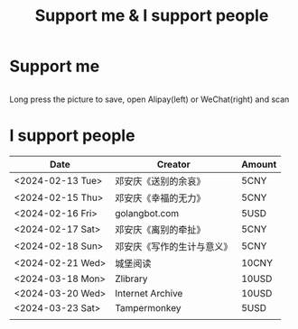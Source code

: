 #+TITLE: Support me & I support people

* Support me

#+BEGIN_EXPORT html
<div class="support-img">
  <a href="https://patreon.com/tianheg" target="_blank">
    <img src="https://img.shields.io/badge/dynamic/json?url=https%3A%2F%2Fwww.patreon.com%2Fapi%2Fcampaigns%2F7474345&query=data.attributes.patron_count&suffix=%20Patrons&color=FF5441&label=Patreon&logo=Patreon&logoColor=FF5441&style=for-the-badge" alt="Patreon">
  </a>
  <div class="b">
    <img src="/images/alipay.webp" alt="支付宝收款码">
    <img src="/images/wechatpay.webp" alt="微信赞赏码">
  </div>
</div>
<style>
.b {
  display: flex;
  justify-content: center;

  img {
    width: 50%;
    margin-inline: 20px;
  }
}
</style>
#+END_EXPORT

Long press the picture to save, open Alipay(left) or WeChat(right) and scan

* I support people

| Date             | Creator                    | Amount  |
|------------------+----------------------------+-------|
| <2024-02-13 Tue> | 邓安庆《送别的余哀》       | 5CNY  |
| <2024-02-15 Thu> | 邓安庆《幸福的无力》       | 5CNY  |
| <2024-02-16 Fri> | golangbot.com              | 5USD  |
| <2024-02-17 Sat> | 邓安庆《离别的牵扯》       | 5CNY  |
| <2024-02-18 Sun> | 邓安庆《写作的生计与意义》 | 5CNY  |
| <2024-02-21 Wed> | 城堡阅读                   | 10CNY |
| <2024-03-18 Mon> | Zlibrary                   | 10USD |
| <2024-03-20 Wed> | Internet Archive           | 10USD |
| <2024-03-23 Sat> | Tampermonkey               | 5USD  |
|                  |                            |       |
